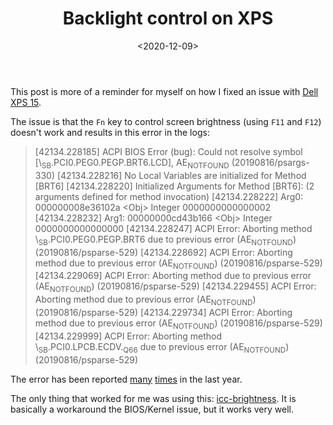 #+TITLE: Backlight control on XPS
#+DATE: <2020-12-09>

This post is more of a reminder for myself on how I fixed an issue with
[[https://www.dell.com/de-ch/shop/notebooks/xps-15/spd/xps-15-7590-laptop/][Dell XPS 15]].

The issue is that the =Fn= key to control screen brightness (using =F11= and
=F12=) doesn't work and results in this error in the logs:

#+begin_quote
[42134.228185] ACPI BIOS Error (bug): Could not resolve symbol [\_SB.PCI0.PEG0.PEGP.BRT6.LCD], AE_NOT_FOUND (20190816/psargs-330)
[42134.228216] No Local Variables are initialized for Method [BRT6]
[42134.228220] Initialized Arguments for Method [BRT6]:  (2 arguments defined for method invocation)
[42134.228222]   Arg0:   000000008e36102a <Obj>           Integer 0000000000000002
[42134.228232]   Arg1:   00000000cd43b166 <Obj>           Integer 0000000000000000
[42134.228247] ACPI Error: Aborting method \_SB.PCI0.PEG0.PEGP.BRT6 due to previous error (AE_NOT_FOUND) (20190816/psparse-529)
[42134.228692] ACPI Error: Aborting method \EV5 due to previous error (AE_NOT_FOUND) (20190816/psparse-529)
[42134.229069] ACPI Error: Aborting method \SMEE due to previous error (AE_NOT_FOUND) (20190816/psparse-529)
[42134.229455] ACPI Error: Aborting method \SMIE due to previous error (AE_NOT_FOUND) (20190816/psparse-529)
[42134.229734] ACPI Error: Aborting method \NEVT due to previous error (AE_NOT_FOUND) (20190816/psparse-529)
[42134.229999] ACPI Error: Aborting method \_SB.PCI0.LPCB.ECDV._Q66 due to previous error (AE_NOT_FOUND) (20190816/psparse-529)
#+end_quote

The error has been reported [[https://bugs.freedesktop.org/show_bug.cgi?id=97883][many]] [[https://www.dell.com/community/Precision-Mobile-Workstations/ACPI-errors-with-new-bios-in-Dell-Precision-7540/td-p/7390895][times]] in the last year.

The only thing that worked for me was using this: [[https://github.com/udifuchs/icc-brightness][icc-brightness]]. It is
basically a workaround the BIOS/Kernel issue, but it works very well.
